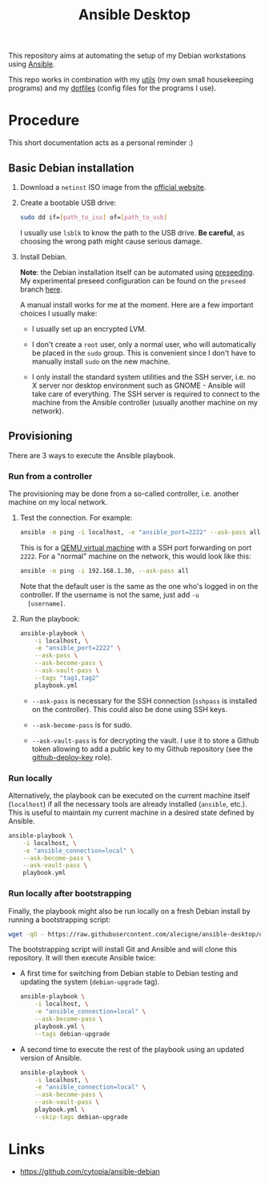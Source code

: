 #+TITLE: Ansible Desktop

This repository aims at automating the setup of my Debian workstations
using [[https://www.ansible.com/][Ansible]].

This repo works in combination with my [[https://github.com/alecigne/my-utils][utils]] (my own small
housekeeping programs) and my [[https://github.com/alecigne/dotfiles][dotfiles]] (config files for the programs
I use).

* Procedure

This short documentation acts as a personal reminder :)

** Basic Debian installation
:PROPERTIES:
:CREATED:  [2021-08-19 Thu 19:14]
:END:

1. Download a =netinst= ISO image from the [[https://www.debian.org/distrib/netinst][official website]].

2. Create a bootable USB drive:

   #+begin_src sh
     sudo dd if=[path_to_iso] of=[path_to_usb]
   #+end_src

   I usually use =lsblk= to know the path to the USB drive. *Be
   careful*, as choosing the wrong path might cause serious damage.

3. Install Debian.

   *Note*: the Debian installation itself can be automated using
   [[https://www.debian.org/releases/stable/amd64/apb.en.html][preseeding]]. My experimental preseed configuration can be found on
   the =preseed= branch [[https://github.com/alecigne/ansible-desktop/blob/preseed/debian_preseed/preseed.cfg][here]].

   A manual install works for me at the moment. Here are a few
   important choices I usually make:

   - I usually set up an encrypted LVM.

   - I don't create a =root= user, only a normal user, who will
     automatically be placed in the =sudo= group. This is convenient
     since I don't have to manually install =sudo= on the new machine.

   - I only install the standard system utilities and the SSH server,
     i.e. no X server nor desktop environment such as GNOME - Ansible
     will take care of everything. The SSH server is required to
     connect to the machine from the Ansible controller (usually
     another machine on my network).

** Provisioning
:PROPERTIES:
:CREATED:  [2021-08-25 Wed 21:52]
:END:

There are 3 ways to execute the Ansible playbook.

*** Run from a controller
:PROPERTIES:
:CREATED:  [2021-08-27 Fri 13:50]
:END:

The provisioning may be done from a so-called controller, i.e. another
machine on my local network.

1. Test the connection. For example:

   #+begin_src sh
     ansible -m ping -i localhost, -e "ansible_port=2222" --ask-pass all
   #+end_src

   This is for a [[https://lecigne.net/notes/qemu.html][QEMU virtual machine]] with a SSH port forwarding on
   port =2222=. For a "normal" machine on the network, this would look
   like this:

   #+begin_src sh
     ansible -m ping -i 192.168.1.30, --ask-pass all
   #+end_src

   Note that the default user is the same as the one who's logged in
   on the controller. If the username is not the same, just add =-u
   [username]=.

2. Run the playbook:

   #+begin_src sh
     ansible-playbook \
         -i localhost, \
         -e "ansible_port=2222" \
         --ask-pass \
         --ask-become-pass \
         --ask-vault-pass \
         --tags "tag1,tag2"
         playbook.yml
   #+end_src

   - =--ask-pass= is necessary for the SSH connection (=sshpass= is
     installed on the controller). This could also be done using SSH
     keys.

   - =--ask-become-pass= is for sudo.

   - =--ask-vault-pass= is for decrypting the vault. I use it to store
     a Github token allowing to add a public key to my Github
     repository (see the [[file:roles/github-deploy-key/][github-deploy-key]] role).

*** Run locally
:PROPERTIES:
:CREATED:  [2021-08-25 Wed 23:41]
:END:

Alternatively, the playbook can be executed on the current machine
itself (=localhost=) if all the necessary tools are already installed
(=ansible=, etc.). This is useful to maintain my current machine in a
desired state defined by Ansible.

#+begin_src sh
  ansible-playbook \
      -i localhost, \
      -e "ansible_connection=local" \
      --ask-become-pass \
      --ask-vault-pass \
      playbook.yml
#+end_src

*** Run locally after bootstrapping
:PROPERTIES:
:CREATED:  [2021-08-27 Fri 13:53]
:END:

Finally, the playbook might also be run locally on a fresh Debian
install by running a bootstrapping script:

#+begin_src sh
  wget -qO - https://raw.githubusercontent.com/alecigne/ansible-desktop/develop/bootstrap.bash | bash
#+end_src

#+RESULTS:

The bootstrapping script will install Git and Ansible and will clone
this repository. It will then execute Ansible twice:

- A first time for switching from Debian stable to Debian testing and
  updating the system (=debian-upgrade= tag).

  #+begin_src sh
    ansible-playbook \
        -i localhost, \
        -e "ansible_connection=local" \
        --ask-become-pass \
        playbook.yml \
        --tags debian-upgrade
  #+end_src

- A second time to execute the rest of the playbook using an updated
  version of Ansible.

  #+begin_src sh
    ansible-playbook \
        -i localhost, \
        -e "ansible_connection=local" \
        --ask-become-pass \
        --ask-vault-pass \
        playbook.yml \
        --skip-tags debian-upgrade
  #+end_src

* Links

- https://github.com/cytopia/ansible-debian
